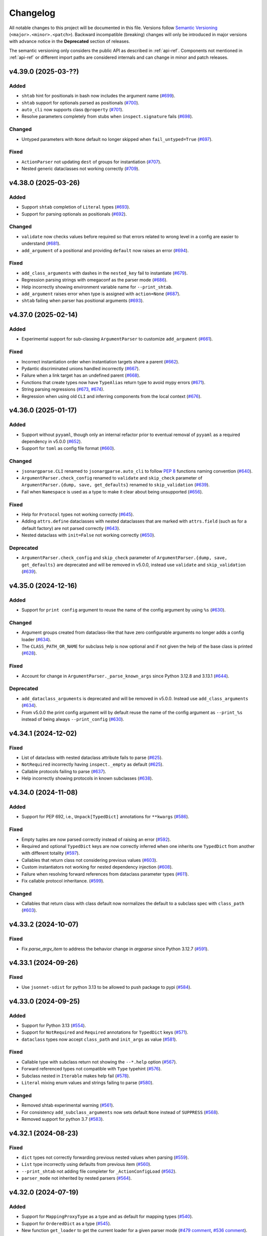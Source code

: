 Changelog
=========

All notable changes to this project will be documented in this file. Versions
follow `Semantic Versioning <https://semver.org/>`__
(``<major>.<minor>.<patch>``). Backward incompatible (breaking) changes will
only be introduced in major versions with advance notice in the **Deprecated**
section of releases.

The semantic versioning only considers the public API as described in
:ref:`api-ref`. Components not mentioned in :ref:`api-ref` or different import
paths are considered internals and can change in minor and patch releases.


v4.39.0 (2025-03-??)
--------------------

Added
^^^^^
- ``shtab`` hint for positionals in bash now includes the argument name (`#699
  <https://github.com/omni-us/jsonargparse/pull/699>`__).
- ``shtab`` support for optionals parsed as positionals (`#700
  <https://github.com/omni-us/jsonargparse/pull/700>`__).
- ``auto_cli`` now supports class ``@property`` (`#701
  <https://github.com/omni-us/jsonargparse/pull/701>`__).
- Resolve parameters completely from stubs when ``inspect.signature`` fails
  (`#698 <https://github.com/omni-us/jsonargparse/pull/698>`__).

Changed
^^^^^^^
- Untyped parameters with ``None`` default no longer skipped when
  ``fail_untyped=True`` (`#697
  <https://github.com/omni-us/jsonargparse/pull/697>`__).

Fixed
^^^^^
- ``ActionParser`` not updating ``dest`` of groups for instantiation (`#707
  <https://github.com/omni-us/jsonargparse/pull/707>`__).
- Nested generic dataclasses not working correctly (`#709
  <https://github.com/omni-us/jsonargparse/pull/709>`__).


v4.38.0 (2025-03-26)
--------------------

Added
^^^^^
- Support ``shtab`` completion of ``Literal`` types (`#693
  <https://github.com/omni-us/jsonargparse/pull/693>`__).
- Support for parsing optionals as positionals (`#692
  <https://github.com/omni-us/jsonargparse/pull/692>`__).

Changed
^^^^^^^
- ``validate`` now checks values before required so that errors related to wrong
  level in a config are easier to understand (`#681
  <https://github.com/omni-us/jsonargparse/pull/681>`__).
- ``add_argument`` of a positional and providing ``default`` now raises an error
  (`#694 <https://github.com/omni-us/jsonargparse/pull/694>`__).

Fixed
^^^^^
- ``add_class_arguments`` with dashes in the ``nested_key`` fail to instantiate
  (`#679 <https://github.com/omni-us/jsonargparse/pull/679>`__).
- Regression parsing strings with omegaconf as the parser mode (`#686
  <https://github.com/omni-us/jsonargparse/pull/686>`__).
- Help incorrectly showing environment variable name for ``--print_shtab``.
- ``add_argument`` raises error when type is assigned with ``action=None``
  (`#687 <https://github.com/omni-us/jsonargparse/issues/687>`__).
- ``shtab`` failing when parser has positional arguments (`#693
  <https://github.com/omni-us/jsonargparse/pull/693>`__).


v4.37.0 (2025-02-14)
--------------------

Added
^^^^^
- Experimental support for sub-classing ``ArgumentParser`` to customize
  ``add_argument`` (`#661
  <https://github.com/omni-us/jsonargparse/pull/661>`__).

Fixed
^^^^^
- Incorrect instantiation order when instantiation targets share a parent (`#662
  <https://github.com/omni-us/jsonargparse/pull/662>`__).
- Pydantic discriminated unions handled incorrectly (`#667
  <https://github.com/omni-us/jsonargparse/pull/667>`__).
- Failure when a link target has an undefined parent (`#668
  <https://github.com/omni-us/jsonargparse/pull/668>`__).
- Functions that create types now have ``TypeAlias`` return type to avoid mypy
  errors (`#671 <https://github.com/omni-us/jsonargparse/pull/671>`__).
- String parsing regressions (`#673
  <https://github.com/omni-us/jsonargparse/pull/673>`__, `#674
  <https://github.com/omni-us/jsonargparse/pull/674>`__).
- Regression when using old ``CLI`` and inferring components from the local
  context (`#676 <https://github.com/omni-us/jsonargparse/pull/676>`__).


v4.36.0 (2025-01-17)
--------------------

Added
^^^^^
- Support without ``pyyaml``, though only an internal refactor prior to eventual
  removal of ``pyyaml`` as a required dependency in v5.0.0 (`#652
  <https://github.com/omni-us/jsonargparse/pull/652>`__).
- Support for ``toml`` as config file format (`#660
  <https://github.com/omni-us/jsonargparse/pull/660>`__).

Changed
^^^^^^^
- ``jsonargparse.CLI`` renamed to ``jsonargparse.auto_cli`` to follow `PEP 8
  <https://peps.python.org/pep-0008/#function-and-variable-names>`__ functions
  naming convention (`#640
  <https://github.com/omni-us/jsonargparse/pull/640>`__).
- ``ArgumentParser.check_config`` renamed to ``validate`` and ``skip_check``
  parameter of ``ArgumentParser.{dump, save, get_defaults}`` renamed to
  ``skip_validation`` (`#639
  <https://github.com/omni-us/jsonargparse/pull/639>`__).
- Fail when ``Namespace`` is used as a type to make it clear about being
  unsupported (`#656 <https://github.com/omni-us/jsonargparse/pull/656>`__).

Fixed
^^^^^
- Help for ``Protocol`` types not working correctly (`#645
  <https://github.com/omni-us/jsonargparse/pull/645>`__).
- Adding ``attrs.define`` dataclasses with nested dataclasses that are marked
  with ``attrs.field`` (such as for a default factory) are not parsed correctly
  (`#643 <https://github.com/omni-us/jsonargparse/pull/643>`__).
- Nested dataclass with ``init=False`` not working correctly (`#650
  <https://github.com/omni-us/jsonargparse/pull/650>`__).

Deprecated
^^^^^^^^^^
- ``ArgumentParser.check_config`` and ``skip_check`` parameter of
  ``ArgumentParser.{dump, save, get_defaults}`` are deprecated and will be
  removed in v5.0.0, instead use ``validate`` and ``skip_validation`` (`#639
  <https://github.com/omni-us/jsonargparse/pull/639>`__).


v4.35.0 (2024-12-16)
--------------------

Added
^^^^^
- Support for ``print config`` argument to reuse the name of the config argument
  by using ``%s`` (`#630 <https://github.com/omni-us/jsonargparse/pull/630>`__).

Changed
^^^^^^^
- Argument groups created from dataclass-like that have zero configurable
  arguments no longer adds a config loader (`#634
  <https://github.com/omni-us/jsonargparse/pull/634>`__).
- The ``CLASS_PATH_OR_NAME`` for subclass help is now optional and if not given
  the help of the base class is printed (`#628
  <https://github.com/omni-us/jsonargparse/pull/628>`__).

Fixed
^^^^^
- Account for change in ``ArgumentParser._parse_known_args`` since Python 3.12.8
  and 3.13.1 (`#644 <https://github.com/omni-us/jsonargparse/pull/644>`__).

Deprecated
^^^^^^^^^^
- ``add_dataclass_arguments`` is deprecated and will be removed in v5.0.0.
  Instead use ``add_class_arguments`` (`#634
  <https://github.com/omni-us/jsonargparse/pull/634>`__).
- From v5.0.0 the print config argument will by default reuse the name of the
  config argument as ``--print_%s`` instead of being always ``--print_config``
  (`#630 <https://github.com/omni-us/jsonargparse/pull/630>`__).


v4.34.1 (2024-12-02)
--------------------

Fixed
^^^^^
- List of dataclass with nested dataclass attribute fails to parse (`#625
  <https://github.com/omni-us/jsonargparse/pull/625>`__).
- ``NotRequired`` incorrectly having ``inspect._empty`` as default (`#625
  <https://github.com/omni-us/jsonargparse/pull/625>`__).
- Callable protocols failing to parse (`#637
  <https://github.com/omni-us/jsonargparse/pull/637>`__).
- Help incorrectly showing protocols in known subclasses (`#638
  <https://github.com/omni-us/jsonargparse/pull/638>`__).


v4.34.0 (2024-11-08)
--------------------

Added
^^^^^
- Support for PEP 692, i.e., ``Unpack[TypedDict]`` annotations for ``**kwargs``
  (`#586 <https://github.com/omni-us/jsonargparse/pull/586>`__).

Fixed
^^^^^
- Empty tuples are now parsed correctly instead of raising an error (`#592
  <https://github.com/omni-us/jsonargparse/pull/592>`__).
- Required and optional ``TypedDict`` keys are now correctly inferred when one
  inherits one ``TypedDict`` from another with different totality (`#597
  <https://github.com/omni-us/jsonargparse/pull/597>`__).
- Callables that return class not considering previous values (`#603
  <https://github.com/omni-us/jsonargparse/pull/603>`__).
- Custom instantiators not working for nested dependency injection (`#608
  <https://github.com/omni-us/jsonargparse/pull/608>`__).
- Failure when resolving forward references from dataclass parameter types
  (`#611 <https://github.com/omni-us/jsonargparse/pull/611>`__).
- Fix callable protocol inheritance.
  (`#599 <https://github.com/omni-us/jsonargparse/pull/599>`__).

Changed
^^^^^^^
- Callables that return class with class default now normalizes the default to
  a subclass spec with ``class_path`` (`#603
  <https://github.com/omni-us/jsonargparse/pull/603>`__).


v4.33.2 (2024-10-07)
--------------------

Fixed
^^^^^
- Fix `parse_argv_item` to address the behavior change in `argparse` since
  Python 3.12.7 (`#591 <https://github.com/omni-us/jsonargparse/pull/591>`__).


v4.33.1 (2024-09-26)
--------------------

Fixed
^^^^^
- Use ``jsonnet-sdist`` for python 3.13 to be allowed to push package to pypi
  (`#584 <https://github.com/omni-us/jsonargparse/pull/584>`__).


v4.33.0 (2024-09-25)
--------------------

Added
^^^^^
- Support for Python 3.13 (`#554
  <https://github.com/omni-us/jsonargparse/pull/554>`__).
- Support for ``NotRequired`` and ``Required`` annotations for ``TypedDict``
  keys (`#571 <https://github.com/omni-us/jsonargparse/pull/571>`__).
- ``dataclass`` types now accept ``class_path`` and ``init_args`` as value
  (`#581 <https://github.com/omni-us/jsonargparse/pull/581>`__).

Fixed
^^^^^
- Callable type with subclass return not showing the ``--*.help`` option (`#567
  <https://github.com/omni-us/jsonargparse/pull/567>`__).
- Forward referenced types not compatible with ``Type`` typehint (`#576
  <https://github.com/omni-us/jsonargparse/pull/576/>`__).
- Subclass nested in ``Iterable`` makes help fail (`#578
  <https://github.com/omni-us/jsonargparse/pull/578>`__).
- ``Literal`` mixing enum values and strings failing to parse (`#580
  <https://github.com/omni-us/jsonargparse/pull/580/>`__).

Changed
^^^^^^^
- Removed shtab experimental warning (`#561
  <https://github.com/omni-us/jsonargparse/pull/561>`__).
- For consistency ``add_subclass_arguments`` now sets default ``None`` instead
  of ``SUPPRESS`` (`#568 <https://github.com/omni-us/jsonargparse/pull/568>`__).
- Removed support for python 3.7 (`#583
  <https://github.com/omni-us/jsonargparse/pull/583>`__).


v4.32.1 (2024-08-23)
--------------------

Fixed
^^^^^
- ``dict`` types not correctly forwarding previous nested values when parsing
  (`#559 <https://github.com/omni-us/jsonargparse/pull/559>`__).
- ``List`` type incorrectly using defaults from previous item (`#560
  <https://github.com/omni-us/jsonargparse/pull/560>`__).
- ``--print_shtab`` not adding file completer for ``_ActionConfigLoad`` (`#562
  <https://github.com/omni-us/jsonargparse/pull/562>`__).
- ``parser_mode`` not inherited by nested parsers (`#564
  <https://github.com/omni-us/jsonargparse/pull/564>`__).


v4.32.0 (2024-07-19)
--------------------

Added
^^^^^
- Support for ``MappingProxyType`` as a type and as default for mapping types
  (`#540 <https://github.com/omni-us/jsonargparse/pull/540>`__).
- Support for ``OrderedDict`` as a type (`#545
  <https://github.com/omni-us/jsonargparse/pull/545>`__).
- New function ``get_loader`` to get the current loader for a given parser mode
  (`#479 comment
  <https://github.com/omni-us/jsonargparse/issues/479#issuecomment-2022596544>`__,
  `#536 comment
  <https://github.com/omni-us/jsonargparse/issues/536#issuecomment-2186961644>`__).

Fixed
^^^^^
- ``dump`` failing when a link target requires serialization and
  ``skip_link_targets=False`` (`#542
  <https://github.com/omni-us/jsonargparse/pull/542>`__).
- ``default_config_files`` making parse fail for subcommands and nested subclass
  types (`lightning-forums#5963
  <https://lightning.ai/forums/t/problem-lightningcli-with-default-config-files/5963>`__).
- Fixes related to transformers ``PreTrainedModel.from_pretrained``
  (`lightning#19863 comment
  <https://github.com/Lightning-AI/pytorch-lightning/discussions/19863#discussioncomment-9821765>`__):

    - Import path of inherited classmethod not resolving correctly (`#548
      <https://github.com/omni-us/jsonargparse/pull/548>`__).
    - Resolved parameters leading to multiple values for keyword argument (`#551
      <https://github.com/omni-us/jsonargparse/pull/551>`__).
    - Function with return type a class in ``class_path`` in some cases fails
      with unexpected ``instantiate`` parameter error (`#551
      <https://github.com/omni-us/jsonargparse/pull/551>`__).
    - Ignore incorrectly resolved ``config_file_name`` parameter for
      transformers model ``from_pretrained`` (`#551
      <https://github.com/omni-us/jsonargparse/pull/551>`__).


v4.31.0 (2024-06-27)
--------------------

Added
^^^^^
- Support async functions and methods in ``CLI`` (`#531
  <https://github.com/omni-us/jsonargparse/pull/531>`__).
- Support for ``Protocol`` types only accepting exact matching signature of
  public methods (`#526
  <https://github.com/omni-us/jsonargparse/pull/526>`__).

Fixed
^^^^^
- Resolving of import paths for some ``torch`` functions not working (`#535
  <https://github.com/omni-us/jsonargparse/pull/535>`__).
- ``--print_shtab`` crashing on failure to get signature parameters from one
  class (`lightning#10858 comment
  <https://github.com/Lightning-AI/pytorch-lightning/discussions/10858#discussioncomment-9846252>`__).

Changed
^^^^^^^
- Now ``--*.help`` output shows options without ``init_args`` (`#533
  <https://github.com/omni-us/jsonargparse/pull/533>`__).


v4.30.0 (2024-06-18)
--------------------

Added
^^^^^
- Allow adding config argument with ``action="config"`` avoiding need to import
  action class (`#512
  <https://github.com/omni-us/jsonargparse/pull/512>`__).
- Allow providing a function with return type a class in ``class_path``
  (`lightning#13613
  <https://github.com/Lightning-AI/pytorch-lightning/discussions/13613>`__).
- Automatic ``--print_shtab`` option when ``shtab`` is installed, providing
  completions for many type hints without the need to modify code (`#528
  <https://github.com/omni-us/jsonargparse/pull/528>`__).

Fixed
^^^^^
- Parsing incorrectly provides file content when type is a union with a
  subclass, PathLike and string (`#516
  <https://github.com/omni-us/jsonargparse/issues/516>`__).
- ``--print_config`` failing in some cases (`#517
  <https://github.com/omni-us/jsonargparse/issues/517>`__).
- Callable that returns class not using required parameter default from lambda
  (`#523 <https://github.com/omni-us/jsonargparse/pull/523>`__).
- Failing to parse list of dataclasses with nested optional dataclass (`#527
  <https://github.com/omni-us/jsonargparse/pull/527>`__).
- List of union of classes not accepted by ``add_subclass_arguments`` in
  ``python>=3.11`` (`#522
  <https://github.com/omni-us/jsonargparse/pull/522>`__).
- Optional pydantic model failing to parse with `__pydantic_private__` error
  (`#521 <https://github.com/omni-us/jsonargparse/issues/521>`__).


v4.29.0 (2024-05-24)
--------------------

Added
^^^^^
- Support for ``TypedDict`` (`#457
  <https://github.com/omni-us/jsonargparse/issues/457>`__).
- Directly providing a dict with parameters or a single parameter to a subclass
  or callable with class return now implicitly tries using the base class as
  ``class_path`` if not abstract (`#505
  <https://github.com/omni-us/jsonargparse/pull/505>`__).

Fixed
^^^^^
- Parameter resolving falling back to assumptions resolver for optional
  ``Union`` types (`#498 <https://github.com/omni-us/jsonargparse/pull/498>`__).
- Nested parameters failing to parse from command line when value includes
  space (`#499 <https://github.com/omni-us/jsonargparse/pull/499>`__).
- ``format_usage()`` not working (`#501
  <https://github.com/omni-us/jsonargparse/issues/501>`__).
- Not able to modify init args for callable with class return and default class
  (`#504 <https://github.com/omni-us/jsonargparse/pull/504>`__).
- Nested values not validated when type not subclass and nested keys for
  subclass (`#503 comment
  <https://github.com/omni-us/jsonargparse/issues/503#issuecomment-2119724341>`__).
- Dataclass with nested optional dataclass and default field factory failing to
  parse (`#507 <https://github.com/omni-us/jsonargparse/issues/507>`__).

Changed
^^^^^^^
- When parsing fails due to unexpected key, now there are specific error
  messages for the cases of groups and subcommands (`#506
  <https://github.com/omni-us/jsonargparse/pull/506>`__).


v4.28.0 (2024-04-17)
--------------------

Added
^^^^^
- Support for "-" as value for Path class initialization so that user
  can ask to use standard input/output instead of file (`#463
  <https://github.com/omni-us/jsonargparse/issues/463>`__).
- Option in ``CLI`` to provide subcommands help when components given in a dict
  (`litgpt#996 comment
  <https://github.com/Lightning-AI/litgpt/issues/996#issuecomment-1996201548>`__).
- `TypeAliasType` support added (`#480
  <https://github.com/omni-us/jsonargparse/issues/480>`__).

Fixed
^^^^^
- Account for breaking change in ``argparse.ArgumentParser._parse_optional``
  affecting python ``>=3.11.9`` and ``>=3.12.3`` (`#484
  <https://github.com/omni-us/jsonargparse/issues/484>`__).
- ``lazy_instance`` not working for callable classes (`#473 comment
  <https://github.com/omni-us/jsonargparse/issues/481#issuecomment-2030932435>`__).
- ``Callable`` type with class return and zero arguments not working
  (`lightning#19574 comment
  <https://github.com/lightning-AI/pytorch-lightning/issues/19574#issuecomment-2002932565>`__).
- Attrs and Pydantic 2 dataclasses with non-init fields fail to instantiate
  (`#480 <https://github.com/omni-us/jsonargparse/issues/480>`__).
- Default values/factories for Pydantic 2 dataclasses with `Field` initializers
  are not right (`#480 <https://github.com/omni-us/jsonargparse/issues/480>`__).
- `Annotated` fields in dataclass-likes (eg FastAPI types) resolve incorrectly
  (`#480 <https://github.com/omni-us/jsonargparse/issues/480>`__).


v4.27.7 (2024-03-21)
--------------------

Fixed
^^^^^
- Regression from `14456c2
  <https://github.com/omni-us/jsonargparse/commit/14456c21ff7a11ba420f010d2b21bcfdb14977a2>`__
  that prevented ``**kwargs`` parameter resolving when an ``Optional[Callable]``
  type is used (`#473
  <https://github.com/omni-us/jsonargparse/issues/473>`__).


v4.27.6 (2024-03-15)
--------------------

Fixed
^^^^^
- Failure when getting parameters from a class created with
  ``class_from_function`` from a ``classmethod`` without parameter types (`#454
  <https://github.com/omni-us/jsonargparse/issues/454>`__).
- Subsubcommand parse failing when ``default_env=True`` (`#465
  <https://github.com/omni-us/jsonargparse/issues/465>`__).
- Optional callable that returns a class instance with a lambda default,
  produces an invalid string default.
- dataclass single parameter change incorrectly resetting previous values (`#464
  <https://github.com/omni-us/jsonargparse/issues/464>`__).
- Add function signature failing when conditionally calling different functions
  (`#467 <https://github.com/omni-us/jsonargparse/issues/467>`__).


v4.27.5 (2024-02-12)
--------------------

Fixed
^^^^^
- Importable class instances fail to parse and serialize (`#446
  <https://github.com/omni-us/jsonargparse/issues/446>`__).
- Failure when trying to pickle instances created with ``lazy_instance``.
- Confusing error message when creating a link with a target that is already a
  target of another link.


v4.27.4 (2024-02-01)
--------------------

Fixed
^^^^^
- ``argcomplete`` not working when type and choices given (`#442
  <https://github.com/omni-us/jsonargparse/issues/442>`__).
- Confusing error message when ``CLI`` is used with a class that defines a
  ``subcommand`` method (`#430 comment
  <https://github.com/omni-us/jsonargparse/issues/430#issuecomment-1903974112>`__).
- ``CLI`` crashes when a method has a ``config`` parameter. Due to redundancy,
  ``--config`` argument should not be added.


v4.27.3 (2024-01-26)
--------------------

Fixed
^^^^^
- Argument links not working for target ``init_args`` in an optional list (`#433
  <https://github.com/omni-us/jsonargparse/issues/433>`__).
- Signature parameter default that doesn't match its type failing on
  instantiation and serialization (`lightning#19289 comment
  <https://github.com/Lightning-AI/pytorch-lightning/pull/19289#issuecomment-1902618722>`__).


v4.27.2 (2024-01-18)
--------------------

Fixed
^^^^^
- reconplogger's logger level being unexpectedly overwritten.
- Signature parameter default value that doesn't match its type considered
  invalid (`lightning#19289 comment
  <https://github.com/Lightning-AI/pytorch-lightning/pull/19289#issuecomment-1894063743>`__).


v4.27.1 (2023-11-23)
--------------------

Fixed
^^^^^
- Confusing error message when adding signature parameters that conflict with
  existing arguments.
- Deprecation warnings not printing the correct file and line of code.
- ``sub_configs=True`` not working for callable types that return a class (`#419
  <https://github.com/omni-us/jsonargparse/issues/419>`__).


v4.27.0 (2023-11-02)
--------------------

Added
^^^^^
- Support for pydantic's ``SecretStr`` type.
- New ``SecretStr`` type in ``jsonargparse.typing`` to provide secret support
  without additional dependency.

Fixed
^^^^^
- Links applied on parse failing when source is a class with a nested callable.


v4.26.2 (2023-10-26)
--------------------

Fixed
^^^^^
- Failure to parse subclass added via add_argument and required arg as link
  target.
- ``choices`` working incorrectly when ``nargs`` is ``+``, ``*`` or number.
- Unable link two deep level arguments sharing the same root class (`#297
  <https://github.com/omni-us/jsonargparse/issues/297>`__).


v4.26.1 (2023-10-23)
--------------------

Fixed
^^^^^
- Failures when choices is a ``dict_keys`` object and value non-hashable.
- AST resolver not using the correct component globals in some cases.


v4.26.0 (2023-10-19)
--------------------

Added
^^^^^
- Support for on parse argument links with target subclasses in a list (`#394
  <https://github.com/omni-us/jsonargparse/issues/394>`__, `lightning#18161
  <https://github.com/Lightning-AI/lightning/issues/18161>`__).
- AST resolver now supports some local import cases.

Fixed
^^^^^
- Failures with subcommands and default_config_files when keys are repeated
  (`#160 <https://github.com/omni-us/jsonargparse/issues/160>`__).
- Key related errors printing messages within single quotes.
- Choices not validated when value comes from config file (`#404
  <https://github.com/omni-us/jsonargparse/issues/404>`__).

Changed
^^^^^^^
- Subclass types no longer allow class instance to be set as default
  (`lightning#18731
  <https://github.com/Lightning-AI/lightning/issues/18731>`__).
- ``JSONARGPARSE_DEBUG`` must now have a non-empty value to enable debug mode.


v4.25.0 (2023-09-25)
--------------------

Added
^^^^^
- Support for user-defined generic types (`#366
  <https://github.com/omni-us/jsonargparse/issues/366>`__).
- New function ``extend_base_type`` for easy creation and registering of custom
  types that extend a base type (`#195
  <https://github.com/omni-us/jsonargparse/issue/195>`__).
- Support for ``Annotated`` types either ignoring the metadata or using it for
  validation in case of `pydantic types
  <https://docs.pydantic.dev/latest/api/types/>`__ (`#384
  <https://github.com/omni-us/jsonargparse/issue/384>`__).
- Support for Python 3.12.

Fixed
^^^^^
- ``--print_config`` fails when parser has shallow links.
- Argument links unnecessarily applied when ``--print_config`` used and parser
  has subcommands (`#311 <https://github.com/omni-us/jsonargparse/issue/311>`__).
- Parsing fails when data type is a ``Callable`` with multiple input arguments
  (`#372 <https://github.com/omni-us/jsonargparse/issues/372>`__).
- Postponed annotations not working for dataclasses.
- Unsupported pop/get default incorrectly sets default as ``None``
  (`lightning#18616
  <https://github.com/Lightning-AI/lightning/issues/18616>`__).
- Pydantic models and dataclasses not working for ``pydantic>=2.0.0`` (`#361
  <https://github.com/omni-us/jsonargparse/issue/361>`__).

Changed
^^^^^^^
- Provide a more informative error message to remind user to select
  and provide a subcommand when a subcommand is required but not
  given (`#371 <https://github.com/omni-us/jsonargparse/pull/371>`__).
- Now when an argument link ``compute_fn`` fails, the error message will say
  this (`#311 <https://github.com/omni-us/jsonargparse/issue/311>`__).
- ``add_subclass_arguments`` now shows a better error message when an empty
  tuple is given (`lightning#18546
  <https://github.com/Lightning-AI/lightning/issues/18546>`__).
- Document the requirements for creating and using custom types (`#195
  <https://github.com/omni-us/jsonargparse/issue/195>`__).
- Parameters with default and without type, now get as type
  ``Union[type(default), Any]``.
- Removed support for python 3.6.


v4.24.1 (2023-09-06)
--------------------

Fixed
^^^^^
- Remove private ``linked_targets`` parameter from API Reference (`#317
  <https://github.com/omni-us/jsonargparse/issues/317>`__).
- Dataclass nested in list not setting defaults (`#357
  <https://github.com/omni-us/jsonargparse/issues/357>`__).
- AST resolver ``kwargs.pop()`` with conflicting defaults not setting the
  conditional default (`#362
  <https://github.com/omni-us/jsonargparse/issues/362>`__).
- ``ActionJsonSchema`` not setting correctly defaults when schema uses
  ``oneOf``.
- Recommended ``print_config`` steps not working when ``default_config_files``
  used due to the config file initially being empty (`#367
  <https://github.com/omni-us/jsonargparse/issues/367>`__).


v4.24.0 (2023-08-23)
--------------------

Added
^^^^^
- New option in ``dump`` for including link targets.
- Support ``decimal.Decimal`` as a type.
- ``CLI`` now accepts components as a dict, such that the keys define names of
  the subcommands (`#334
  <https://github.com/omni-us/jsonargparse/issues/334>`__).
- Resolve types that use ``TYPE_CHECKING`` blocks (`#337 comment
  <https://github.com/omni-us/jsonargparse/issues/337#issuecomment-1665055459>`__).
- Improved resolving of nested forward references in types.
- The ``ext_vars`` for an ``ActionJsonnet`` argument can now have a default.
- New method ``ArgumentParser.add_instantiator`` that enables developers to
  implement custom instantiation (`#170
  <https://github.com/omni-us/jsonargparse/issues/170>`__).

Deprecated
^^^^^^^^^^
- ``ActionJsonnetExtVars`` is deprecated and will be removed in v5.0.0. Instead
  use ``type=dict``.


v4.23.1 (2023-08-04)
--------------------

Fixed
^^^^^
- ``save`` fails when a link target is a required parameter nested in a subclass
  (`#332 <https://github.com/omni-us/jsonargparse/issues/332>`__).
- ``typing.Literal`` types skipped when typing_extensions is installed
  (`lightning#18184 <https://github.com/Lightning-AI/lightning/pull/18184>`__).
- ``class_from_function`` failing when called on the same function multiple
  times (`lightning#18180
  <https://github.com/Lightning-AI/lightning/issues/18180>`__).
- Prevent showing errors when running ``ps`` on windows.


v4.23.0 (2023-07-27)
--------------------

Added
^^^^^
- Classes created with ``class_from_function`` now have a valid import path
  (`#309 <https://github.com/omni-us/jsonargparse/issues/309>`__).

Fixed
^^^^^
- Invalid environment variable names when ``env_prefix`` is derived from
  a ``prog`` containing dashes.
- Pylance unable to resolve types from ``jsonargparse.typing``.
- Inconsistent ``ARG:`` and missing ``ENV:`` in help when ``default_env=True``.
- ``typing.Literal`` types skipped on python 3.9 when typing_extensions is
  installed (`lightning#18125 comment
  <https://github.com/Lightning-AI/lightning/pull/18125#issuecomment-1644797707>`__).

Changed
^^^^^^^
- Subcommands main parser help changes:
    - Set notation of subcommands choices now only included in usage.
    - In subcommands section, now each subcommand is always shown separately,
      including the name, and if available aliases and help.
    - When ``default_env=True`` include subcommand environment variable name.


v4.22.1 (2023-07-07)
--------------------

Fixed
^^^^^
- Parameter without default and type optional incorrectly added as a required
  argument (`#312 <https://github.com/omni-us/jsonargparse/issues/312>`__).
- ``class_from_function`` not failing when return annotation is missing.
- ``add_subclass_arguments`` with single base class and no docstring,
  incorrectly shown as tuple in help.
- When all arguments of a group are derived from links, a config load option is
  incorrectly shown in help.
- Printing help fails for parsers that have a link whose target is an argument
  lacking type and help.


v4.22.0 (2023-06-23)
--------------------

Added
^^^^^
- Parameters that receive a path now also accept ``os.PathLike`` type.
- ``class_from_function`` now supports ``func_return`` parameter to specify the
  return type of the function (`lightning-flash#1564 comment
  <https://github.com/Lightning-Universe/lightning-flash/pull/1564#discussion_r1218147330>`__).
- Support for postponed evaluation of annotations PEP `563
  <https://peps.python.org/pep-0563/>`__ ``from __future__ import annotations``
  (`#120 <https://github.com/omni-us/jsonargparse/issues/120>`__).
- Backport types in python<=3.9 to support PEP `585
  <https://peps.python.org/pep-0585/>`__ and `604
  <https://peps.python.org/pep-0604/>`__ for postponed evaluation of annotations
  (`#120 <https://github.com/omni-us/jsonargparse/issues/120>`__).
- Support for ``range`` as a type.

Fixed
^^^^^
- Regular expressions vulnerable to polynomial runtime due to backtracking.
- ``attrs`` fields with factory default causes parse to fail (`#299
  <https://github.com/omni-us/jsonargparse/issues/299>`__).
- Stop subclass dive if you hit bad import (`#304
  <https://github.com/omni-us/jsonargparse/issues/304>`__).

Changed
^^^^^^^
- Added ``_`` prefix to module names to be explicit about non-public API.

Deprecated
^^^^^^^^^^
- Importing from original non-public module paths (without ``_`` prefix) now
  gives a ``DeprecationWarning``. From v5.0.0 these imports will fail.


v4.21.2 (2023-06-08)
--------------------

Fixed
^^^^^
- Failure for nested argument in optional dataclass type (`#289
  <https://github.com/omni-us/jsonargparse/issues/289>`__).
- Argument links applied on parse silently ignored when the source validation
  fails.


v4.21.1 (2023-05-09)
--------------------

Fixed
^^^^^
- AST resolver not working for dict used in a method when the dict is created
  using the curly braces syntax.
- Failure on multiple deep arguments linked on instantiation (`#275
  <https://github.com/omni-us/jsonargparse/issues/275>`__).


v4.21.0 (2023-04-21)
--------------------

Added
^^^^^
- Support for dataclasses nested in a type (`#243
  <https://github.com/omni-us/jsonargparse/issues/243>`__).
- Support for pydantic `models <https://docs.pydantic.dev/usage/models/>`__ and
  attrs `define <https://www.attrs.org/en/stable/examples.html>`__ similar to
  dataclasses.
- Support for `pydantic types
  <https://docs.pydantic.dev/usage/types/#pydantic-types>`__.
- Backport type stubs in python<=3.9 to support PEP `585
  <https://peps.python.org/pep-0585/>`__ and `604
  <https://peps.python.org/pep-0604/>`__ syntax.

Fixed
^^^^^
- `str` parameter in subclass incorrectly parsed as dict with implicit `null`
  value (`#262 <https://github.com/omni-us/jsonargparse/issues/262>`__).
- Wrong error indentation for subclass in union (`lightning#17254
  <https://github.com/Lightning-AI/lightning/issues/17254>`__).
- ``dataclass`` from pydantic not working (`#100 comment
  <https://github.com/omni-us/jsonargparse/issues/100#issuecomment-1408413796>`__).
- ``add_dataclass_arguments`` not forwarding ``sub_configs`` parameter.
- Failure to instantiate nested class group without arguments (`lightning#17263
  <https://github.com/Lightning-AI/lightning/issues/17263>`__).

Changed
^^^^^^^
- Switched from ``setup.cfg`` to ``pyproject.toml`` for configuration.
- Removed ``build_sphinx`` from ``setup.py`` and documented how to build.
- Include enum members in error when invalid value is given
  (`lightning#17247
  <https://github.com/Lightning-AI/lightning/issues/17247>`__).
- The ``signatures`` extras now installs the ``typing-extensions`` package on
  python<=3.9.
- ``CLI`` now when given a class without methods, the class instance is
  returned.

Deprecated
^^^^^^^^^^
- Support for python 3.6 will be removed in v5.0.0. New features added in
  >=4.21.0 releases are not guaranteed to work in python 3.6.


v4.20.1 (2023-03-30)
--------------------

Fixed
^^^^^
- Dump not working for partial callable with return instance
  (`lightning#15340 comment
  <https://github.com/Lightning-AI/lightning/issues/15340#issuecomment-1439203008>`__).
- Allow ``discard_init_args_on_class_path_change`` to handle more nested
  contexts (`#247 <https://github.com/omni-us/jsonargparse/issues/247>`__).
- Failure with dataclasses that have field with ``init=False`` (`#252
  <https://github.com/omni-us/jsonargparse/issues/252>`__).
- Failure when setting individual dict key values for subclasses and
  ``.init_args.`` is included in argument (`#251
  <https://github.com/omni-us/jsonargparse/issues/251>`__).


v4.20.0 (2023-02-20)
--------------------

Added
^^^^^
- ``CLI`` support for callable class instances (`#238
  <https://github.com/omni-us/jsonargparse/issues/238>`__).
- ``add_dataclass_arguments`` now supports the ``fail_untyped`` parameter (`#241
  <https://github.com/omni-us/jsonargparse/issues/241>`__).

Fixed
^^^^^
- ``add_subcommands`` fails when parser has required argument and default config
  available (`#232 <https://github.com/omni-us/jsonargparse/issues/232>`__).

Changed
^^^^^^^
- When parsing fails, now ``argparse.ArgumentError`` is raised instead of
  ``ParserError``.
- Improved error messages when ``fail_untyped=True`` (`#137
  <https://github.com/omni-us/jsonargparse/issues/137>`__).
- ``CLI`` no longer uses the module's docstring as main parser description (`#245
  <https://github.com/omni-us/jsonargparse/issues/245>`__).

Deprecated
^^^^^^^^^^
- Path ``skip_check`` parameter is deprecated and will be removed in v5.0.0.
  Instead use as type ``str`` or ``os.PathLike``.
- Modifying Path attributes is deprecated. In v5.0.0 they will be properties
  without a setter and two renamed: ``rel_path -> relative`` and
  ``abs_path -> absolute``.
- ``ActionPathList`` is deprecated and will be removed in v5.0.0. Instead use as
  type ``List[<path_type>]`` with ``enable_path=True``.
- ``ArgumentParser.error_handler`` is deprecated and will be removed in v5.0.0.
  Instead use the new exit_on_error parameter from argparse.


v4.19.0 (2022-12-27)
--------------------

Added
^^^^^
- ``CLI`` now supports the ``fail_untyped`` and ``parser_class`` parameters.
- ``bytes`` and ``bytearray`` registered on first use and decodes from standard
  Base64.
- Support getting the import path of variables in modules, e.g.
  ``random.randint``.
- Specific error messages for when an argument link uses as source the target of
  a previous parse link and vice versa (`#208
  <https://github.com/omni-us/jsonargparse/issues/208>`__).
- New resolver that identifies parameter types from stub files ``*.pyi``.
- Support for relative paths within remote fsspec/url config files.
- New context manager methods for path types: ``open`` and
  ``relative_path_context``.
- Path types now implement the ``os.PathLike`` protocol.
- New path mode ``cc`` to not require the parent directory to exists but that it
  can be created.
- The parent parser class is now used to create internal parsers (`#171
  <https://github.com/omni-us/jsonargparse/issues/171>`__).

Fixed
^^^^^
- List type with empty list default causes failure (`PyLaia#48
  <https://github.com/jpuigcerver/PyLaia/issues/48>`__).
- Pure dataclass instance default being considered as a subclass type.
- Discard ``init_args`` after ``class_path`` change causes error (`#205
  <https://github.com/omni-us/jsonargparse/issues/205>`__).
- ``fail_untyped=False`` not propagated to subclass ``--*.help`` actions.
- Issues reported by CodeQL.
- Incorrect value when ``Path`` is cast to ``str`` and ``rel_path`` was changed.
- Argument links with target a subclass mixed with other types not working (`#208
  <https://github.com/omni-us/jsonargparse/issues/208>`__).
- Failures when using a sequence type and the default is a tuple.
- Parent parser logger not being forwarded to subcommand and internal parsers.

Changed
^^^^^^^
- Clearer error message for when an argument link targets a subclass and the
  target key does not have ``init_args`` (`lightning#16032
  <https://github.com/Lightning-AI/lightning/issues/16032>`__).
- The ``signatures`` extras now installs the ``typeshed-client`` package.
- ``validators`` package is no longer a dependency.
- Path types are no longer a subclass of ``str``.
- Parsing steps logging now at debug level.
- Discarding ``init_args`` warning changed to log at debug level.
- Removed replacing list instead of append warning.


v4.18.0 (2022-11-29)
--------------------

Added
^^^^^
- AST resolving for defaults with a class instance or a lambda that returns a
  class instance.

Fixed
^^^^^
- ``bool`` values should not be accepted by ``int`` or ``float`` types.
- ``parse_string`` raises ``AttributeError`` when given a simple string.
- Added missing ``return_parser`` deprecation warning when ``CLI`` has
  subcommands.
- Parsing fails for registered types that can't be cast to boolean (`#196
  <https://github.com/omni-us/jsonargparse/issues/196>`__).
- List append not working for ``default_config_files`` set in a subcommand
  subparser (`lightning#15256
  <https://github.com/Lightning-AI/lightning/issues/15256>`__).
- Specifying only the class name through command line not working for
  ``Callable`` with class return type.
- ``init_args`` not discarded for nested subclasses provided through command
  line (`lightning#15796
  <https://github.com/Lightning-AI/lightning/issues/15796>`__).
- Unable to set/get values in ``Namespace`` when key is the same as a method
  name.

Changed
^^^^^^^
- ``CLI`` no longer adds ``--config`` and ``--print_config`` if no arguments
  added to subcommand.
- ``CLI`` now uses the component's docstring short description for subparser
  descriptions.
- Slightly nicer type hint unexpected value error messages, in particular less
  redundancy for ``Union`` types.


v4.17.0 (2022-11-11)
--------------------

Added
^^^^^
- AST resolver now ignores if/elif/else code when condition is a global constant
  (`#187 <https://github.com/omni-us/jsonargparse/issues/187>`__).
- AST resolver support for conditional ``**kwargs`` use in multiple calls (`#187
  comment
  <https://github.com/omni-us/jsonargparse/issues/187#issuecomment-1295141338>`__).

Fixed
^^^^^
- ``str`` type fails to parse value when pyyaml raises ``ConstructorError``
  (`#189 <https://github.com/omni-us/jsonargparse/issues/189>`__).
- ``Namespace`` clone should not deepcopy leaf values (`#187
  <https://github.com/omni-us/jsonargparse/issues/187>`__).
- ``_ActionHelpClassPath`` actions fail to instantiate when base class uses new
  union type syntax.

Changed
^^^^^^^
- Improved help usage and description for ``--print_config``.
- Registering ``pathlib.Path`` types so that they are not shown as subclass
  types.


v4.16.0 (2022-10-28)
--------------------

Added
^^^^^
- Type ``Any`` now parses and instantiates classes when given dict that follows
  subclass specification (`lightning#15115
  <https://github.com/Lightning-AI/lightning/issues/15115>`__).
- Signature methods now accept skipping a number of positionals.
- Callable type hint with return type a class can now be given a subclass which
  produces a callable that returns an instance of the class.
- Support for Python 3.11.

Fixed
^^^^^
- Fail to import on Python 3.7 when typing_extensions not installed (`#178
  <https://github.com/omni-us/jsonargparse/issues/178>`__).
- Crashing when using set typehint with specified dtype (`#183
  <https://github.com/omni-us/jsonargparse/issues/183>`__).

Changed
^^^^^^^
- Using ``set_defaults`` on a config argument raises error and suggests to use
  ``default_config_files`` (`lightning#15174
  <https://github.com/Lightning-AI/lightning/issues/15174>`__).
- Trying to add a second config argument to a single parser raises an exception
  (`#169 <https://github.com/omni-us/jsonargparse/issues/169>`__).


v4.15.2 (2022-10-20)
--------------------

Fixed
^^^^^
- Regression introduced in `6e7ae6d
  <https://github.com/omni-us/jsonargparse/commit/6e7ae6dca41d2bdf081731c042bba9d08b6f228f>`__
  that produced cryptic error message when an invalid argument given (`#172
  <https://github.com/omni-us/jsonargparse/issues/172>`__).
- ``default_env`` not forwarded to subcommand parsers, causing environment
  variable names to not be shown in subcommand help (`lightning#12790
  <https://github.com/Lightning-AI/lightning/issues/12790>`__).
- Cannot override Callable ``init_args`` without passing the ``class_path``
  (`#174 <https://github.com/omni-us/jsonargparse/issues/174>`__).
- Positional subclass type incorrectly adds subclass help as positional.
- Order of types in ``Union`` not being considered.
- ``str`` type fails to parse values of the form ``^\w+: *``.
- ``parse_object`` does not consider given namespace for previous ``class_path``
  values.


v4.15.1 (2022-10-07)
--------------------

Fixed
^^^^^
- ``compute_fn`` of an argument link applied on parse not given subclass default
  ``init_args`` when loading from config.
- Subclass ``--*.help`` option not available when type is a ``Union`` mixed with
  not subclass types.
- Override of ``dict_kwargs`` items from command line not working.
- Multiple subclass ``init_args`` given through command line not being
  considered (`lightning#15007
  <https://github.com/Lightning-AI/lightning/pull/15007>`__).
- ``Union`` types required all subtypes to be supported when expected to be at
  least one subtype supported (`#168
  <https://github.com/omni-us/jsonargparse/issues/168>`__).


v4.15.0 (2022-09-27)
--------------------

Added
^^^^^
- ``set_defaults`` now supports subclass by name and normalization of import path.

Fixed
^^^^^
- Loop variable capture bug pointed out by lgtm.com.
- Issue with discard ``init_args`` when ``class_path`` not a subclass.
- No error shown when arguments given to class group that does not accept
  arguments (`#161 comment
  <https://github.com/omni-us/jsonargparse/issues/161#issuecomment-1256973565>`__).
- Incorrect replacement of ``**kwargs`` when ``*args`` present in parameter resolver.
- Override of ``class_path`` not discarding ``init_args`` when loading from
  config file.
- Invalid values given to the ``compute_fn`` of a argument link applied on parse
  without showing an understandable error message.

Changed
^^^^^^^
- Now ``UUID`` and ``timedelta`` types are registered on first use to avoid
  possibly unused imports.
- json/yaml dump sort now defaults to false for all python implementations.
- ``add_class_arguments`` will not add config load option if no added arguments.


v4.14.1 (2022-09-26)
--------------------

Fixed
^^^^^
- Making ``import_docstring_parse`` a deprecated function only for
  pytorch-lightning backward compatibility.


v4.14.0 (2022-09-14)
--------------------

Added
^^^^^
- Support for ``os.PathLike`` as typehint (`#159
  <https://github.com/omni-us/jsonargparse/issues/159>`__).
- Also show known subclasses in help for ``Type[<type>]``.
- Support for attribute docstrings (`#150
  <https://github.com/omni-us/jsonargparse/issues/150>`__).
- Way to configure parsing docstrings with a single style.

Fixed
^^^^^
- Subclass nested argument incorrectly loaded as subclass config (`#159
  <https://github.com/omni-us/jsonargparse/issues/159>`__).
- Append to list not working for ``default_config_files`` in subcommands (`#157
  <https://github.com/omni-us/jsonargparse/issues/157>`__).


v4.13.3 (2022-09-06)
--------------------

Fixed
^^^^^
- Failure to parse when subcommand has no options (`#158
  <https://github.com/omni-us/jsonargparse/issues/158>`__).
- Optional packages being imported even though not used.
- Append to list not working for ``default_config_files`` (`#157
  <https://github.com/omni-us/jsonargparse/issues/157>`__).


v4.13.2 (2022-08-31)
--------------------

Fixed
^^^^^
- Failure to print help when ``object`` used as type hint.
- Failure to parse init args when type hint is union of str and class.
- Handle change of non-existent file exception type in latest fsspec version.


v4.13.1 (2022-08-05)
--------------------

Fixed
^^^^^
- Regression that caused parse to fail when providing ``init_args`` from command
  line and the subclass default set as a dict.


v4.13.0 (2022-08-03)
--------------------

Added
^^^^^
- Support setting through command line individual dict items without replacing
  (`#133 comment
  <https://github.com/omni-us/jsonargparse/issues/133#issuecomment-1194305222>`__).
- Support ``super()`` with non-immediate method resolution order parameter (`#153
  <https://github.com/omni-us/jsonargparse/issues/153>`__).

Fixed
^^^^^
- Mypy fails to find jsonargparse type hints (`#151
  <https://github.com/omni-us/jsonargparse/issues/151>`__).
- For multiple ``dict_kwargs`` command line arguments only the last one was
  kept.
- Positional ``list`` with subtype causing crash (`#154
  <https://github.com/omni-us/jsonargparse/issues/154>`__).


v4.12.0 (2022-07-22)
--------------------

Added
^^^^^
- Instantiation links now support multiple sources.
- AST resolver now supports ``cls()`` class instantiation in ``classmethod``
  (`#146 <https://github.com/omni-us/jsonargparse/issues/146>`__).
- AST resolver now supports ``pop`` and ``get`` from ``**kwargs``.

Fixed
^^^^^
- `file:///` scheme not working in windows (`#144
  <https://github.com/omni-us/jsonargparse/issues/144>`__).
- Instantiation links with source an entire subclass incorrectly showed
  ``--*.help``.
- Ensure AST-based parameter resolver handles value-less type annotations without error
  (`#148 <https://github.com/omni-us/jsonargparse/issues/148>`__).
- Discarding ``init_args`` on ``class_path`` change not working for ``Union``
  with mixed non-subclass types.
- In some cases debug logs not shown even though ``JSONARGPARSE_DEBUG`` set.

Changed
^^^^^^^
- Instantiation links with source an entire class no longer requires to have a
  compute function.
- Instantiation links no longer restricted to first nesting level.
- AST parameter resolver now only logs debug messages instead of failing (`#146
  <https://github.com/omni-us/jsonargparse/issues/146>`__).
- Documented AST resolver support for ``**kwargs`` use in property.


v4.11.0 (2022-07-12)
--------------------

Added
^^^^^
- ``env_prefix`` property now also accepts boolean. If set to False, no prefix
  is used for environment variable names (`#145
  <https://github.com/omni-us/jsonargparse/pull/145>`__).
- ``link_arguments`` support target being an entire subclass object
  (`lightning#13539
  <https://github.com/Lightning-AI/lightning/discussions/13539>`__).

Fixed
^^^^^
- Method resolution order not working correctly in parameter resolvers (`#143
  <https://github.com/omni-us/jsonargparse/issues/143>`__).

Deprecated
^^^^^^^^^^
- ``env_prefix`` property will no longer accept ``None`` in v5.0.0.


v4.10.2 (2022-07-01)
--------------------

Fixed
^^^^^
- AST resolver fails for ``self._kwargs`` assign when a type hint is added.


v4.10.1 (2022-06-29)
--------------------

Fixed
^^^^^
- "Component not supported" crash instead of no parameters (`#141
  <https://github.com/omni-us/jsonargparse/issues/141>`__).
- Default from ``default_config_files`` not shown in help when argument has no
  default.
- Only ``init_args`` in later config overwrites instead of updates (`#142
  <https://github.com/omni-us/jsonargparse/issues/142>`__).


v4.10.0 (2022-06-21)
--------------------

Added
^^^^^
- Signature parameters resolved by inspecting the source code with ASTs
  (`lightning#11653
  <https://github.com/Lightning-AI/lightning/issues/11653>`__).
- Support init args for unresolved parameters in subclasses (`#114
  <https://github.com/omni-us/jsonargparse/issues/114>`__).
- Allow providing a config with ``init_args`` but no ``class_path`` (`#113
  <https://github.com/omni-us/jsonargparse/issues/113>`__).

Fixed
^^^^^
- ``dump`` with ``skip_default=True`` not working for subclasses without
  ``init_args`` and when a default value requires serializing.
- ``JSONARGPARSE_DEFAULT_ENV`` should have precedence over given value.
- Giving an invalid class path and then init args would print a misleading error
  message about the init arg instead of the class.
- In some cases ``print_config`` could output invalid values. Now a lenient
  check is done while dumping.
- Resolved some issues related to the logger property and reconplogger.
- Single dash ``'-'`` incorrectly parsed as ``[None]``.

Changed
^^^^^^^
- ``dataclasses`` no longer an optional, now an install require on python 3.6.
- Parameters of type ``POSITIONAL_OR_KEYWORD`` now considered ``KEYWORD`` (`#98
  <https://github.com/omni-us/jsonargparse/issues/98>`__).
- Some refactoring mostly related but not limited to the new AST support.
- ``JSONARGPARSE_DEBUG`` now also sets the reconplogger level to ``DEBUG``.
- Renamed the test files to follow the more standard ``test_*.py`` pattern.
- Now ``bool(Namespace())`` evaluates to ``False``.
- When a ``class_path`` is overridden, now only the config values that the new
  subclass doesn't accept are discarded.

Deprecated
^^^^^^^^^^
- ``logger`` property will no longer accept ``None`` in v5.0.0.


v4.9.0 (2022-06-01)
-------------------

Fixed
^^^^^
- ActionsContainer not calling ``LoggerProperty.__init__``.
- For type ``Union[type, List[type]`` when previous value is ``None`` then
  ``--arg+=elem`` should result in a list with single element.

Changed
^^^^^^^
- ``Literal`` options now shown in metavar like choices (`#106
  <https://github.com/omni-us/jsonargparse/issues/106>`__).
- ``tuple`` metavar now shown as ``[ITEM,...]``.
- Required arguments with ``None`` default now shown without brackets in usage.
- Improved description of ``--print_config`` in help.


v4.8.0 (2022-05-26)
-------------------

Added
^^^^^
- Support append to lists both from command line and config file (`#85
  <https://github.com/omni-us/jsonargparse/issues/85>`__).
- New ``register_unresolvable_import_paths`` function to allow getting the
  import paths of objects that don't have a proper ``__module__`` attribute
  (`lightning#13092
  <https://github.com/Lightning-AI/lightning/issues/13092>`__).
- New unit test for merge of config file ``init_args`` when ``class_path`` does
  not change (`#89 <https://github.com/omni-us/jsonargparse/issues/89>`__).

Changed
^^^^^^^
- Replaced custom pre-commit script with a .pre-commit-config.yaml file.
- All warnings are now caught in unit tests.
- Moved ``return_parser`` tests to deprecated tests module.


v4.7.3 (2022-05-10)
-------------------

Fixed
^^^^^
- ``sub_add_kwargs`` not propagated for parameters of final classes.
- New union syntax not working (`#136
  <https://github.com/omni-us/jsonargparse/issues/136>`__).


v4.7.2 (2022-04-29)
-------------------

Fixed
^^^^^
- Make ``import_docstring_parse`` backward compatible to support released
  versions of ``LightningCLI`` (`lightning#12918
  <https://github.com/Lightning-AI/lightning/pull/12918>`__).


v4.7.1 (2022-04-26)
-------------------

Fixed
^^^^^
- Properly catch exceptions when parsing docstrings (`lightning#12883
  <https://github.com/Lightning-AI/lightning/issues/12883>`__).


v4.7.0 (2022-04-20)
-------------------

Fixed
^^^^^
- Failing to parse strings that look like timestamps (`#135
  <https://github.com/omni-us/jsonargparse/issues/135>`__).
- Correctly consider nested mapping type without args as supported.
- New registered types incorrectly considered as class type.

Changed
^^^^^^^
- Final classes now added as group of actions instead of one typehint action.
- ``@final`` decorator now an import from typing_extensions if available.
- Exporting ``ActionsContainer`` to show respective methods in documentation.
- Raise ValueError when logger property given dict with unexpected key.


v4.6.0 (2022-04-11)
-------------------

Added
^^^^^
- Dump option to exclude entries whose value is the same as the default (`#91
  <https://github.com/omni-us/jsonargparse/issues/91>`__).
- Support specifying ``class_path`` only by name for known subclasses (`#84
  <https://github.com/omni-us/jsonargparse/issues/84>`__).
- ``add_argument`` with subclass type now also adds ``--*.help`` option.
- Support shorter subclass command line arguments by not requiring to have
  ``.init_args.``.
- Support for ``Literal`` backport from typing_extensions on python 3.7.
- Support nested subclass ``--*.help CLASS`` options.

Changed
^^^^^^^
- ``class_path``'s on parse are now normalized to shortest form.


v4.5.0 (2022-03-29)
-------------------

Added
^^^^^
- ``capture_parser`` function to get the parser object from a cli function.
- ``dump_header`` property to set header for yaml/jsonnet dumpers (`#79
  <https://github.com/omni-us/jsonargparse/issues/79>`__).
- ``Callable`` type now supports callable classes (`#110
  <https://github.com/omni-us/jsonargparse/issues/110>`__).

Fixed
^^^^^
- Bug in check for ``class_path``, ``init_args`` dicts.
- Module mocks in cli_tests.py.

Changed
^^^^^^^
- Moved argcomplete code from core to optionals module.
- ``Callable`` no longer a simple registered type.
- Import paths are now serialized as its shortest form.
- ``Callable`` default now shown in help as full import path.
- Moved typehint code from core to typehint module.
- Ignore argument links when source/target subclass does not have parameter
  (`#129 <https://github.com/omni-us/jsonargparse/issues/129>`__).
- Swapped order of argument links in help to ``source --> target``.

Deprecated
^^^^^^^^^^
- ``CLI``'s ``return_parser`` parameter will be removed in v5.0.0.


v4.4.0 (2022-03-18)
-------------------

Added
^^^^^
- Environment variables to enable features without code change:
    - ``JSONARGPARSE_DEFAULT_ENV`` to enable environment variable parsing.
    - ``JSONARGPARSE_DEBUG`` to print of stack trace on parse failure.

Fixed
^^^^^
- No error message for unrecognized arguments (`lightning#12303
  <https://github.com/Lightning-AI/lightning/issues/12303>`__).

Changed
^^^^^^^
- Use yaml.CSafeLoader for yaml loading if available.


v4.3.1 (2022-03-01)
-------------------

Fixed
^^^^^
- Incorrect use of ``yaml_load`` with jsonnet parser mode (`#125
  <https://github.com/omni-us/jsonargparse/issues/125>`__).
- Load of subconfigs not correctly changing working directory (`#125
  <https://github.com/omni-us/jsonargparse/issues/125>`__).
- Regression introduced in commit 97e4567 fixed and updated unit test to prevent
  it (`#128 <https://github.com/omni-us/jsonargparse/issues/128>`__).
- ``--print_config`` fails for subcommands when ``default_env=True`` (`#126
  <https://github.com/omni-us/jsonargparse/issues/126>`__).


v4.3.0 (2022-02-22)
-------------------

Added
^^^^^
- Subcommands now also consider parent parser's ``default_config_files``
  (`lightning#11622
  <https://github.com/Lightning-AI/lightning/pull/11622>`__).
- Automatically added group config load options are now shown in the help #121.

Fixed
^^^^^
- Dumper for ``jsonnet`` should be json instead of yaml (`#123
  <https://github.com/omni-us/jsonargparse/issues/123>`__).
- ``jsonnet`` import path not working correctly (`#122
  <https://github.com/omni-us/jsonargparse/issues/122>`__).

Changed
^^^^^^^
- ``ArgumentParser`` objects are now pickleable (`lightning#12011
  <https://github.com/Lightning-AI/lightning/pull/12011>`__).


v4.2.0 (2022-02-09)
-------------------

Added
^^^^^
- ``object_path_serializer`` and ``import_object`` support class methods #99.
- ``parser_mode`` is now a property that when set, propagates to subparsers.
- ``add_method_arguments`` also add parameters from same method of parent
  classes when ``*args`` or ``**kwargs`` present.

Fixed
^^^^^
- Optional Enum types incorrectly adding a ``--*.help`` argument.
- Specific errors for invalid value for ``--*.help class_path``.


v4.1.4 (2022-01-26)
-------------------

Fixed
^^^^^
- Subcommand parsers not using the parent's ``parser_mode``.
- Namespace ``__setitem__`` failing when key corresponds to a nested dict.


v4.1.3 (2022-01-24)
-------------------

Fixed
^^^^^
- String within curly braces parsed as dict due to yaml spec implicit values.


v4.1.2 (2022-01-20)
-------------------

Fixed
^^^^^
- Namespace TypeError with non-str inputs (`#116
  <https://github.com/omni-us/jsonargparse/issues/116>`__).
- ``print_config`` failing on subclass with required arguments (`#115
  <https://github.com/omni-us/jsonargparse/issues/115>`__).


v4.1.1 (2022-01-13)
-------------------

Fixed
^^^^^
- Bad config merging in ``handle_subcommands`` (`lightning#10859
  <https://github.com/Lightning-AI/lightning/issues/10859>`__).
- Unit tests failing with argcomplete>=2.0.0.


v4.1.0 (2021-12-06)
-------------------

Added
^^^^^
- ``set_loader`` function to allow replacing default yaml loader or adding a
  new parser mode.
- ``set_dumper`` function to allow changing default dump formats or adding new
  named dump formats.
- ``parser_mode='omegaconf'`` option to use OmegaConf as a loader, adding
  variable interpolation support.

Fixed
^^^^^
- ``class_from_function`` missing dereference of string return type (`#105
  <https://github.com/omni-us/jsonargparse/issues/105>`__).


v4.0.4 (2021-11-29)
-------------------

Fixed
^^^^^
- Linking of attributes applied on instantiation ignoring compute_fn.
- Show full class paths in ``--*.help`` description to avoid misinterpretation.
- ``--*.help`` action failing when fail_untyped and/or skip is required. (`#101
  <https://github.com/omni-us/jsonargparse/issues/101>`__).
- Raise exception if lazy_instance called with invalid lazy_kwargs.
- Only add subclass defaults on defaults merging (`#103
  <https://github.com/omni-us/jsonargparse/issues/103>`__).
- Strict type and required only on final config check (`#31
  <https://github.com/omni-us/jsonargparse/issues/31>`__).
- instantiate_classes failing for type hints with ``nargs='+'``.
- Useful error message when init_args value invalid.
- Specific error message when subclass dict has unexpected keys.
- Removed unnecessary recursive calls causing slow parsing.


v4.0.3 (2021-11-23)
-------------------

Fixed
^^^^^
- Command line parsing of init_args failing with subclasses without a default.
- get_default failing when destination key does not exist in default config file.
- Fixed issue with empty help string caused by a change in argparse python 3.9.


v4.0.2 (2021-11-22)
-------------------

Fixed
^^^^^
- Specifying init_args from the command line resulting in empty namespace when
  no prior class_path given.
- Fixed command line parsing of class_path and init_args options within
  subcommand.
- lazy_instance of final class leading to incorrect default that includes
  class_path and init_args.
- add_subclass_arguments not accepting a default keyword parameter.
- Make it possible to disable deprecation warnings.


v4.0.0 (2021-11-16)
-------------------

Added
^^^^^
- New Namespace class that natively supports nesting and avoids flat/dict
  conversions.
- python 3.10 is now supported and included in circleci tests.
- Readme changed to use doctest and tests are run in github workflow.
- More type hints throughout the code base.
- New unit tests to increase coverage.
- Include dataclasses extras require for tox testing.
- Automatic namespace to dict for link based on target or compute_fn type.

Fixed
^^^^^
- Fixed issues related to conflict namespace base.
- Fixed the parsing of ``Dict[int, str]`` type (`#87
  <https://github.com/omni-us/jsonargparse/issues/87>`__).
- Fixed inner relative config with for commented tests for parse_env and CLI.
- init_args from default_config_files not discarded when class_path is
  overridden.
- Problems with class instantiation for parameters of final classes.
- dump/save not removing linked target keys.
- lazy_instance not working with torch.nn.Module (`#96
  <https://github.com/omni-us/jsonargparse/issues/96>`__).

Changed
^^^^^^^
- General refactoring and cleanup related to new Namespace class.
- Parsed values from ActionJsonSchema/ActionJsonnet are now dict instead of
  Namespace.
- Removed support for python 3.5 and related code cleanup.
- contextvars package is now an install require for python 3.6.
- Deprecations are now shown as JsonargparseDeprecationWarning.

Deprecated
^^^^^^^^^^
- ArgumentParser's ``parse_as_dict`` option will be removed in v5.0.0.
- ArgumentParser's ``instantiate_subclasses`` method will be removed in v5.0.0.

Removed
^^^^^^^
- python 3.5 is no longer supported.


v3.19.4 (2021-10-04)
--------------------

Fixed
^^^^^
- self.logger undefined on SignatureArguments (`#92
  <https://github.com/omni-us/jsonargparse/issues/92>`__).
- Fix linking for deep targets (`#75
  <https://github.com/omni-us/jsonargparse/pull/75>`__).
- Fix import_object failing with "not enough values to unpack" (`#94
  <https://github.com/omni-us/jsonargparse/issues/94>`__).
- Yaml representer error when dumping unregistered default path type.


v3.19.3 (2021-09-16)
--------------------

Fixed
^^^^^
- add_subclass_arguments with required=False failing on instantiation (`#83
  <https://github.com/omni-us/jsonargparse/issues/83>`__).


v3.19.2 (2021-09-09)
--------------------

Fixed
^^^^^
- add_subclass_arguments with required=False failing when not given (`#83
  <https://github.com/omni-us/jsonargparse/issues/83>`__).


v3.19.1 (2021-09-03)
--------------------

Fixed
^^^^^
- Repeated instantiation of dataclasses (`lightning#9207
  <https://github.com/Lightning-AI/lightning/issues/9207>`__).


v3.19.0 (2021-08-27)
--------------------

Added
^^^^^
- ``save`` now supports saving to an fsspec path (`#86
  <https://github.com/omni-us/jsonargparse/issues/86>`__).

Fixed
^^^^^
- Multifile save not working correctly for subclasses (`#63
  <https://github.com/omni-us/jsonargparse/issues/63>`__).
- ``link_arguments`` not working for subcommands (`#82
  <https://github.com/omni-us/jsonargparse/issues/82>`__).

Changed
^^^^^^^
- Multiple subcommand settings without explicit subcommand is now a warning
  instead of exception.


v3.18.0 (2021-08-18)
--------------------

Added
^^^^^
- Support for parsing ``Mapping`` and ``MutableMapping`` types.
- Support for parsing ``frozenset``, ``MutableSequence`` and ``MutableSet`` types.

Fixed
^^^^^
- Don't discard ``init_args`` with non-changing ``--*.class_path`` argument.
- Don't ignore ``KeyError`` in call to instantiate_classes (`#81
  <https://github.com/omni-us/jsonargparse/issues/81>`__).
- Optional subcommands fail with a KeyError (`#68
  <https://github.com/omni-us/jsonargparse/issues/68>`__).
- Conflicting namespace for subclass key in subcommand.
- ``instantiate_classes`` not working for subcommand keys (`#70
  <https://github.com/omni-us/jsonargparse/issues/70>`__).
- Proper file not found message from _ActionConfigLoad (`#64
  <https://github.com/omni-us/jsonargparse/issues/64>`__).
- ``parse_path`` not parsing inner config files.

Changed
^^^^^^^
- Docstrings no longer supported for python 3.5.
- Show warning when ``--*.class_path`` discards previous ``init_args``.
- Trigger error when ``parse_args`` called with non-string value.
- ActionParser accepts both title and help, title having preference.
- Multiple subcommand settings allowed if explicit subcommand given.


v3.17.0 (2021-07-19)
--------------------

Added
^^^^^
- ``datetime.timedelta`` now supported as a type.
- New function ``class_from_function`` to add signature of functions that
  return an instantiated class.

Fixed
^^^^^
- ``--*.init_args.*`` causing crash when overriding value from config file.


v3.16.1 (2021-07-13)
--------------------

Fixed
^^^^^
- Signature functions not working for classes implemented with ``__new__``.
- ``instantiate_classes`` failing when keys not present in config object.


v3.16.0 (2021-07-05)
--------------------

Added
-----
- ``lazy_instance`` function for serializable class type defaults.
- Support for parsing multiple matched default config files (`#58
  <https://github.com/omni-us/jsonargparse/issues/58>`__).

Fixed
^^^^^
- ``--*.class_path`` and ``--*.init_args.*`` arguments not being parsed.
- ``--help`` broken when default_config_files fail to parse (`#60
  <https://github.com/omni-us/jsonargparse/issues/60>`__).
- Pattern in default_config_files not using sort.


v3.15.0 (2021-06-22)
--------------------

Added
^^^^^
- Decorator for final classes and an is_final_class function to test it.
- Support for final classes as type hint.
- ``add_subclass_arguments`` now supports multiple classes given as tuple.
- ``add_subclass_arguments`` now supports the instantiate parameter.

Fixed
^^^^^
- Parsing of relative paths inside inner configs for type hint actions.


v3.14.0 (2021-06-08)
--------------------

Added
^^^^^
- Method ``instantiate_classes`` that instantiates subclasses and class groups.
- Support for ``link_arguments`` that are applied on instantiation.
- Method ``add_subclass_arguments`` now supports skipping of arguments.
- Added support for Type in type hints (`#59
  <https://github.com/omni-us/jsonargparse/issues/59>`__).

Fixed
^^^^^
- Custom string template to avoid problems with percent symbols in docstrings.


v3.13.1 (2021-06-03)
--------------------

Fixed
^^^^^
- Type hint Any not correctly serializing Enum and registered type values.


v3.13.0 (2021-06-02)
--------------------

Added
^^^^^
- Inner config file support for subclass type hints in signatures and CLI (`#57
  <https://github.com/omni-us/jsonargparse/issues/57>`__).
- Forward fail_untyped setting to nested subclass type hints.

Fixed
^^^^^
- With fail_untyped=True use type from default value instead of Any.
- Registered types and typing types incorrectly considered subclass types.

Changed
^^^^^^^
- Better structure of type hint error messages to ease understanding.


v3.12.1 (2021-05-19)
--------------------

Fixed
^^^^^
- ``--print_config`` can now be given before other arguments without value.
- Fixed conversion of flat namespace to dict when there is a nested empty namespace.
- Fixed issue with get_defaults with default config file and parse_as_dict=False.
- Fixed bug in save which failed when there was an int key.

Changed
^^^^^^^
- ``--print_config`` now only receives a value with ``=`` syntax.
- ``add_{class,method,function,dataclass}_arguments`` now return a list of
  added arguments.


v3.12.0 (2021-05-13)
--------------------

Added
^^^^^
- Path support for fsspec file systems using the 's' mode flag.
- set_config_read_mode function that can enable fsspec for config reading.
- Option for print_config and dump with help as yaml comments.

Changed
^^^^^^^
- print_config only added to parsers when ActionConfigFile is added.

Deprecated
^^^^^^^^^^
- set_url_support functionality now should be done with set_config_read_mode.


v3.11.2 (2021-05-03)
--------------------

Fixed
^^^^^
- Link argument arrow ``<=`` can be confused as less or equal, changed to
  ``<--``.


v3.11.1 (2021-04-30)
--------------------

Fixed
^^^^^
- add_dataclass_arguments not making parameters without default as required (`#54
  <https://github.com/omni-us/jsonargparse/issues/54>`__).
- Removed from signature add methods required option included by mistake.


v3.11.0 (2021-04-27)
--------------------

Added
^^^^^
- CLI now has ``--config`` options at subcommand and subsubcommand levels.
- CLI now adds subcommands with help string taken from docstrings.
- print_config at subcommand level for global config with implicit subcommands.
- New Path_drw predefined type.
- Type hint arguments now support ``nargs='?'``.
- Signature methods can now skip arguments within init_args of subclasses.

Changed
^^^^^^^
- Removed skip_check from ActionPathList which was never implemented.

Deprecated
^^^^^^^^^^
- ActionPath should no longer be used, instead paths are given as type.

Fixed
^^^^^
- Actions not being applied for subsubcommand values.
- handle_subcommands not correctly inferring subsubcommand.


v3.10.1 (2021-04-24)
--------------------

Changed
^^^^^^^
- fail_untyped now adds untyped parameters as type Any and if no default
  then default set to None.

Fixed
^^^^^
- ``--*.help`` option being added for non-subclass types.
- Iterable and Sequence types not working for python>=3.7 (`#53
  <https://github.com/omni-us/jsonargparse/issues/53>`__).


v3.10.0 (2021-04-19)
--------------------

Added
^^^^^
- set_defaults method now works for arguments within subcommands.
- CLI set_defaults option to allow overriding of defaults.
- CLI return_parser option to ease inclusion in documentation.
- save_path_content attribute to save paths content on config save.
- New ``link_arguments`` method to derive an argument value from others.
- print_config now includes subclass init_args if class_path given.
- Subclass type hints now also have a ``--*.help`` option.

Changed
^^^^^^^
- Signature parameters whose name starts with "_" are skipped.
- The repr of Path now has the form ``Path_{mode}(``.

Fixed
^^^^^
- CLI now does instantiate_subclasses before running.


v3.9.0 (2021-04-09)
-------------------

Added
^^^^^
- New method add_dataclass_arguments.
- Dataclasses are now supported as a type.
- New predefined type Path_dc.
- Experimental Callable type support.
- Signature methods with nested key can be made required.
- Support for Literal types.
- New option in signatures methods to not fail for untyped required.

Changed
^^^^^^^
- Generation of yaml now uses internally pyyaml's safe_dump.
- New cleaner implementation for type hints support.
- Moved deprecated code to a module specific for this.
- Path types repr now has format Path(rel[, cwd=dir]).
- instantiate_subclasses now always returns a dict.

Deprecated
^^^^^^^^^^
- ActionEnum should no longer be used, instead enums are given as type.

Fixed
^^^^^
- Deserialization of types not being done for nested config files.


v3.8.1 (2021-03-22)
-------------------

Fixed
^^^^^
- Help fails saying required args missing if default config file exists (`#48
  <https://github.com/omni-us/jsonargparse/issues/48>`__).
- ActionYesNo arguments failing when parsing from environment variable (`#49
  <https://github.com/omni-us/jsonargparse/issues/49>`__).


v3.8.0 (2021-03-22)
-------------------

Added
^^^^^
- Path class now supports home prefix '~' (`#45
  <https://github.com/omni-us/jsonargparse/issues/45>`__).
- yaml/json dump kwargs can now be changed via attributes dump_yaml_kwargs and
  dump_json_kwargs.

Changed
^^^^^^^
- Now by default dump/save/print_config preserve the add arguments and argument
  groups order (only CPython>=3.6) (`#46
  <https://github.com/omni-us/jsonargparse/issues/46>`__).
- ActionParser group title now defaults to None if not given (`#47
  <https://github.com/omni-us/jsonargparse/issues/47>`__).
- Add argument with type Enum or type hint giving an action now raises error
  (`#45 <https://github.com/omni-us/jsonargparse/issues/45>`__).
- Parser help now also considers default_config_files and shows which config file
  was loaded (`#47 <https://github.com/omni-us/jsonargparse/issues/47>`__).
- get_default method now also considers default_config_files.
- get_defaults now raises ParserError if default config file not valid.

Fixed
^^^^^
- default_config_files property not removing help group when setting None.


v3.7.0 (2021-03-17)
-------------------

Changed
^^^^^^^
- ActionParser now moves all actions to the parent parser.
- The help of ActionParser arguments is now shown in the main help (`#41
  <https://github.com/omni-us/jsonargparse/issues/41>`__).

Fixed
^^^^^
- Use of required in ActionParser parsers not working (`#43
  <https://github.com/omni-us/jsonargparse/issues/43>`__).
- Nested options with names including dashes not working (`#42
  <https://github.com/omni-us/jsonargparse/issues/42>`__).
- DefaultHelpFormatter not properly using env_prefix to show var names.


v3.6.0 (2021-03-08)
-------------------

Added
^^^^^
- Function to register additional types for use in parsers.
- Type hint support for complex and UUID classes.

Changed
^^^^^^^
- PositiveInt and NonNegativeInt now gives error instead of silently truncating
  when given float.
- Types created with restricted_number_type and restricted_string_type now share
  a common TypeCore base class.

Fixed
^^^^^
- ActionOperators not give error if type already registered.
- List[Tuple] types not working correctly.
- Some nested dicts kept as Namespace by dump.


v3.5.1 (2021-02-26)
-------------------

Fixed
^^^^^
- Parsing of relative paths in default_config_files not working.
- Description of tuple type in the readme.


v3.5.0 (2021-02-12)
-------------------

Added
^^^^^
- Tuples with ellipsis are now supported (`#40
  <https://github.com/omni-us/jsonargparse/issues/40>`__).

Fixed
^^^^^
- Using dict as type incorrectly considered as class requiring class_path.
- Nested tuples were not working correctly (`#40
  <https://github.com/omni-us/jsonargparse/issues/40>`__).


v3.4.1 (2021-02-03)
-------------------

Fixed
^^^^^
- CLI crashed for class method when zero args given after subcommand.
- Options before subcommand provided in config file gave subcommand not given.
- Arguments in groups without help not showing required, type and default.
- Required arguments help incorrectly showed null default value.
- Various improvements and fixes to the readme.


v3.4.0 (2021-02-01)
-------------------

Added
^^^^^
- Save with multifile=True now creates original jsonnet file for ActionJsonnet.
- default_config_files is now a property of parser objects.
- Table in readme to ease understanding of extras requires for optional features
  (`#38 <https://github.com/omni-us/jsonargparse/issues/38>`__).

Changed
^^^^^^^
- Save with multifile=True uses file extension to choose json or yaml format.

Fixed
^^^^^
- Better exception message when using ActionJsonSchema and jsonschema not
  installed (`#38 <https://github.com/omni-us/jsonargparse/issues/38>`__).


v3.3.2 (2021-01-22)
-------------------

Fixed
^^^^^
- Changed actions so that keyword arguments are visible in API.
- Fixed save method short description which was copy paste of dump.
- Added missing docstring in instantiate_subclasses method.
- Fixed crash when using ``--help`` and ActionConfigFile not given help string.
- Standardized capitalization and punctuation of: help, config, version.


v3.3.1 (2021-01-08)
-------------------

Fixed
^^^^^
- instantiate_subclasses work properly when init_args not present.
- Addressed a couple of issues pointed out by sonarcloud.


v3.3.0 (2021-01-08)
-------------------

Added
^^^^^
- New add_subclass_arguments method to add as type with a specific help option.


v3.2.1 (2020-12-30)
-------------------

Added
^^^^^
- Automatic Optional for arguments with default None (`#30
  <https://github.com/omni-us/jsonargparse/issues/30>`__).
- CLI now supports running methods from classes.
- Signature arguments can now be loaded from independent config files (`#32
  <https://github.com/omni-us/jsonargparse/issues/32>`__).
- add_argument now supports enable_path for type based on jsonschema.
- print_config can now be given as value skip_null to exclude null entries.

Changed
^^^^^^^
- Improved description of parser used as standalone and for ActionParser (`#34
  <https://github.com/omni-us/jsonargparse/issues/34>`__).
- Removed ``__cwd__`` and top level ``__path__`` that were not needed.

Fixed
^^^^^
- ActionYesNo argument in help the type is now bool.
- Correctly skip self in add_method_arguments for inherited methods.
- Prevent failure of dump in cleanup_actions due to new _ActionConfigLoad.
- Prevent failure in save_paths for dict with int keys.
- Avoid duplicate config check failure message with subcommands.


v3.1.0 (2020-12-09)
-------------------

Added
^^^^^
- Support for multiple levels of subcommands (`#29
  <https://github.com/omni-us/jsonargparse/issues/29>`__).
- Default description of subcommands explaining use of ``--help``.


v3.0.1 (2020-12-02)
-------------------

Fixed
^^^^^
- add_class_arguments incorrectly added arguments from ``__call__`` instead
  of ``__init__`` for callable classes.


v3.0.0 (2020-12-01)
-------------------

Added
^^^^^
- Functions to add arguments from classes, methods and functions.
- CLI function that allows creating a line command line interface with a single
  line of code inspired by Fire.
- Typing module that includes predefined types and type generator functions
  for paths and restricted numbers/strings.
- Extended support to add_argument type to allow complex type hints.
- Parsers now include ``--print_config`` option to dump defaults.
- Support argcomplete for tab completion of arguments.

Changed
^^^^^^^
- ArgumentParsers by default now use as error_handler the
  usage_and_exit_error_handler.
- error_handler and formatter_class no longer accept as value a string.
- Changed SimpleNamespace to Namespace to avoid unnecessary differences with
  argparse.

Deprecated
^^^^^^^^^^
- ActionOperators should no longer be used, the new alternative is
  restricted number types.


v2.X.X
------

The change log was introduced in v3.0.0. For details of the changes for previous
versions take a look at the git log. It more or less reads like a change log.
